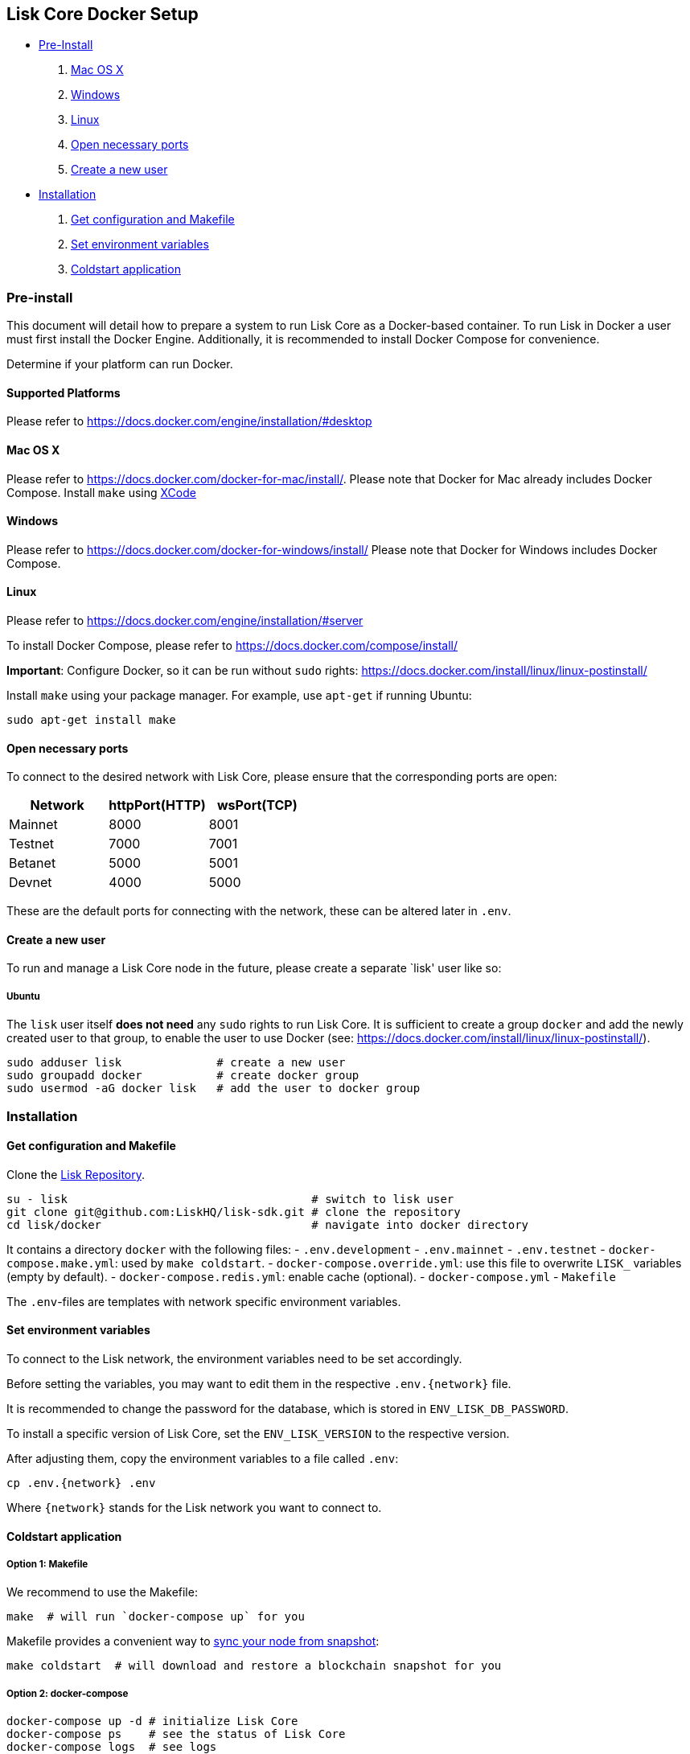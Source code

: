 == Lisk Core Docker Setup

* link:#pre-install[Pre-Install]
[arabic]
. link:#mac-os-x[Mac OS X]
. link:#windows[Windows]
. link:#linux[Linux]
. link:#open-necessary-ports[Open necessary ports]
. link:#create-a-new-user[Create a new user]
* link:#installation[Installation]
[arabic]
. link:#get-configuration-and-makefile[Get configuration and Makefile]
. link:#set-environment-variables[Set environment variables]
. link:#coldstart-application[Coldstart application]

=== Pre-install

This document will detail how to prepare a system to run Lisk Core as a
Docker-based container. To run Lisk in Docker a user must first install
the Docker Engine. Additionally, it is recommended to install Docker
Compose for convenience.

Determine if your platform can run Docker.

==== Supported Platforms

Please refer to https://docs.docker.com/engine/installation/#desktop

==== Mac OS X

Please refer to https://docs.docker.com/docker-for-mac/install/. Please
note that Docker for Mac already includes Docker Compose. Install
`+make+` using https://developer.apple.com/xcode/features/[XCode]

==== Windows

Please refer to https://docs.docker.com/docker-for-windows/install/
Please note that Docker for Windows includes Docker Compose.

==== Linux

Please refer to https://docs.docker.com/engine/installation/#server

To install Docker Compose, please refer to
https://docs.docker.com/compose/install/

*Important*: Configure Docker, so it can be run without `+sudo+` rights:
https://docs.docker.com/install/linux/linux-postinstall/

Install `+make+` using your package manager. For example, use
`+apt-get+` if running Ubuntu:

[source,bash]
----
sudo apt-get install make
----

==== Open necessary ports

To connect to the desired network with Lisk Core, please ensure that the
corresponding ports are open:

[cols=",,",options="header",]
|===
|Network |httpPort(HTTP) |wsPort(TCP)
|Mainnet |8000 |8001
|Testnet |7000 |7001
|Betanet |5000 |5001
|Devnet |4000 |5000
|===

These are the default ports for connecting with the network, these can
be altered later in `+.env+`.

==== Create a new user

To run and manage a Lisk Core node in the future, please create a
separate `lisk' user like so:

===== Ubuntu

The `+lisk+` user itself *does not need* any `+sudo+` rights to run Lisk
Core. It is sufficient to create a group `+docker+` and add the newly
created user to that group, to enable the user to use Docker (see:
https://docs.docker.com/install/linux/linux-postinstall/).

[source,bash]
----
sudo adduser lisk              # create a new user
sudo groupadd docker           # create docker group
sudo usermod -aG docker lisk   # add the user to docker group
----

=== Installation

==== Get configuration and Makefile

Clone the https://github.com/LiskHQ/lisk[Lisk Repository].

[source,bash]
----
su - lisk                                    # switch to lisk user
git clone git@github.com:LiskHQ/lisk-sdk.git # clone the repository
cd lisk/docker                               # navigate into docker directory
----

It contains a directory `+docker+` with the following files: -
`+.env.development+` - `+.env.mainnet+` - `+.env.testnet+` -
`+docker-compose.make.yml+`: used by `+make coldstart+`. -
`+docker-compose.override.yml+`: use this file to overwrite `+LISK_+`
variables (empty by default). - `+docker-compose.redis.yml+`: enable
cache (optional). - `+docker-compose.yml+` - `+Makefile+`

The `+.env+`-files are templates with network specific environment
variables.

==== Set environment variables

To connect to the Lisk network, the environment variables need to be set
accordingly.

Before setting the variables, you may want to edit them in the
respective `+.env.{network}+` file.

It is recommended to change the password for the database, which is
stored in `+ENV_LISK_DB_PASSWORD+`.

To install a specific version of Lisk Core, set the `+ENV_LISK_VERSION+`
to the respective version.

After adjusting them, copy the environment variables to a file called
`+.env+`:

[source,bash]
----
cp .env.{network} .env
----

Where `+{network}+` stands for the Lisk network you want to connect to.

==== Coldstart application

===== Option 1: Makefile

We recommend to use the Makefile:

[source,bash]
----
make  # will run `docker-compose up` for you
----

Makefile provides a convenient way to
link:../administration/docker.md#sync-from-snapshot[sync your node from
snapshot]:

[source,bash]
----
make coldstart  # will download and restore a blockchain snapshot for you
----

===== Option 2: docker-compose

[source,bash]
----
docker-compose up -d # initialize Lisk Core
docker-compose ps    # see the status of Lisk Core
docker-compose logs  # see logs
----

As next step, check out link:../administration/docker.md[Docker
Administration] to learn how to manage your Node.
